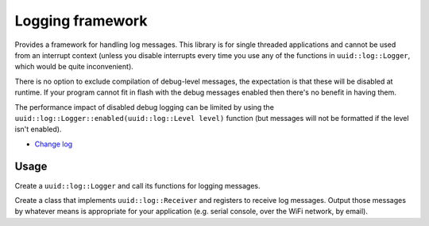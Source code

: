 Logging framework
=================

Provides a framework for handling log messages. This library is
for single threaded applications and cannot be used from an interrupt
context (unless you disable interrupts every time you use any of the
functions in ``uuid::log::Logger``, which would be quite inconvenient).

There is no option to exclude compilation of debug-level messages, the
expectation is that these will be disabled at runtime. If your program
cannot fit in flash with the debug messages enabled then there's no
benefit in having them.

The performance impact of disabled debug logging can be limited by using
the ``uuid::log::Logger::enabled(uuid::log::Level level)`` function (but
messages will not be formatted if the level isn't enabled).

* `Change log <CHANGELOG.rst>`_

Usage
-----

Create a ``uuid::log::Logger`` and call its functions for logging
messages.

Create a class that implements ``uuid::log::Receiver`` and registers
to receive log messages. Output those messages by whatever means is
appropriate for your application (e.g. serial console, over the WiFi
network, by email).
